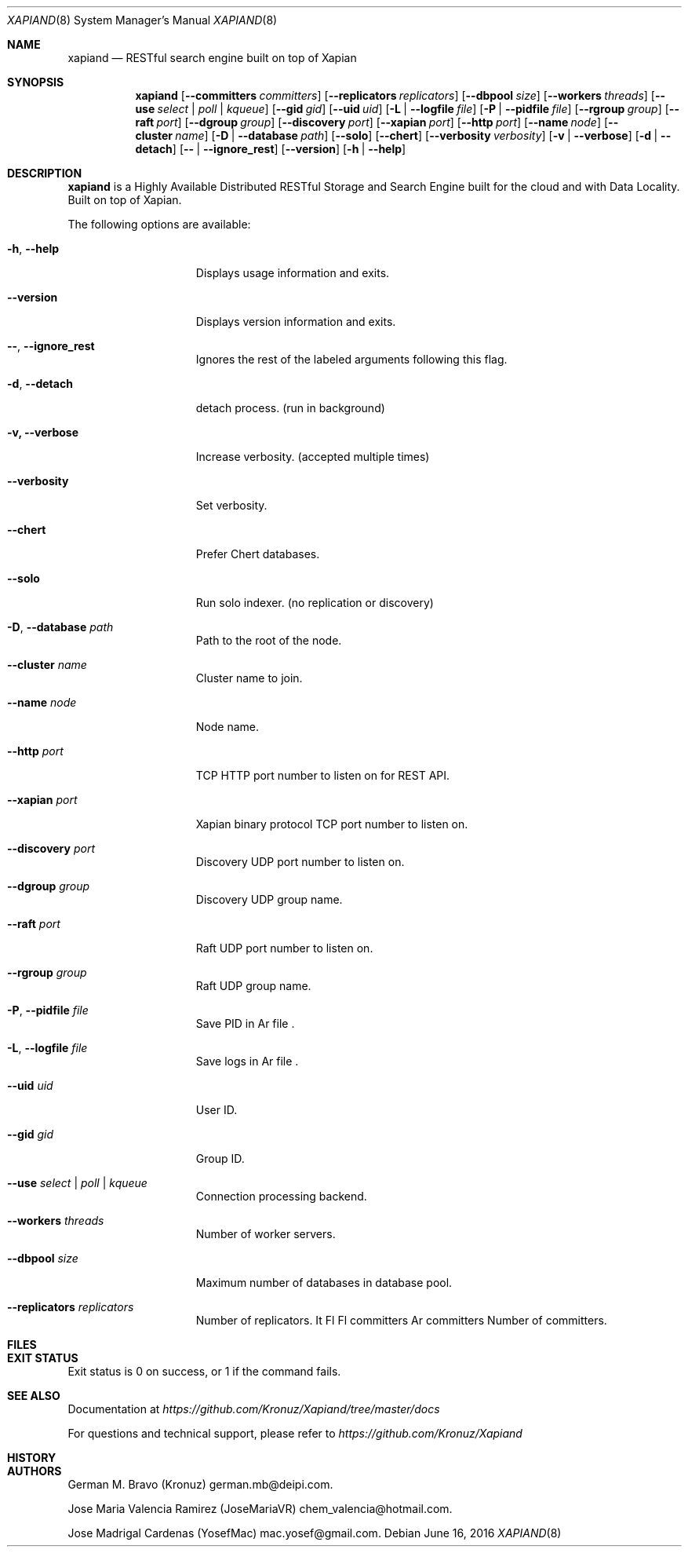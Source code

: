 .\"
.\" Copyright (C) 2016 deipi.com LLC and contributors. All rights reserved.
.\"
.\" Permission is hereby granted, free of charge, to any person obtaining a copy
.\" of this software and associated documentation files (the "Software"), to
.\" deal in the Software without restriction, including without limitation the
.\" rights to use, copy, modify, merge, publish, distribute, sublicense, and/or
.\" sell copies of the Software, and to permit persons to whom the Software is
.\" furnished to do so, subject to the following conditions:
.\"
.\" The above copyright notice and this permission notice shall be included in
.\" all copies or substantial portions of the Software.
.\"
.\" THE SOFTWARE IS PROVIDED "AS IS", WITHOUT WARRANTY OF ANY KIND, EXPRESS OR
.\" IMPLIED, INCLUDING BUT NOT LIMITED TO THE WARRANTIES OF MERCHANTABILITY,
.\" FITNESS FOR A PARTICULAR PURPOSE AND NONINFRINGEMENT. IN NO EVENT SHALL THE
.\" AUTHORS OR COPYRIGHT HOLDERS BE LIABLE FOR ANY CLAIM, DAMAGES OR OTHER
.\" LIABILITY, WHETHER IN AN ACTION OF CONTRACT, TORT OR OTHERWISE, ARISING
.\" FROM, OUT OF OR IN CONNECTION WITH THE SOFTWARE OR THE USE OR OTHER DEALINGS
.\" IN THE SOFTWARE.
.\"


.Dd June 16, 2016
.Dt XAPIAND 8
.Os
.Sh NAME
.Nm xapiand
.Nd "RESTful search engine built on top of Xapian"
.Sh SYNOPSIS
.Nm
.Op Fl Fl committers Ar committers
.Op Fl Fl replicators Ar replicators
.Op Fl Fl dbpool Ar size
.Op Fl Fl workers Ar threads
.Op Fl Fl use Ar select | poll | kqueue
.Op Fl Fl gid Ar gid
.Op Fl Fl uid Ar uid
.Op Fl L | Fl Fl logfile Ar file
.Op Fl P | Fl Fl pidfile Ar file
.Op Fl Fl rgroup Ar group
.Op Fl Fl raft Ar port
.Op Fl Fl dgroup Ar group
.Op Fl Fl discovery Ar port
.Op Fl Fl xapian Ar port
.Op Fl Fl http Ar port
.Op Fl Fl name Ar node
.Op Fl Fl cluster Ar name
.Op Fl D | Fl Fl database Ar path
.Op Fl Fl solo
.Op Fl Fl chert
.Op Fl Fl verbosity Ar verbosity
.Op Fl v | Fl Fl verbose
.Op Fl d | Fl Fl detach
.Op Fl Fl | Fl Fl ignore_rest
.Op Fl Fl version
.Op Fl h | Fl Fl help
.Sh DESCRIPTION
.Nm
is a Highly Available Distributed RESTful Storage and Search Engine
built for the cloud and with Data Locality. Built on top of Xapian.
.Pp
The following options are available:
.Bl -tag -width ".Fl d Ar directives"
.It Fl h , Fl Fl help
Displays usage information and exits.
.It Fl Fl version
Displays version information and exits.
.It Fl Fl , Fl Fl ignore_rest
Ignores the rest of the labeled arguments following this flag.
.It Fl d , Fl Fl detach
detach process. (run in background)
.It Fl v, Fl Fl verbose
Increase verbosity. (accepted multiple times)
.It Fl Fl verbosity
Set verbosity.
.It Fl Fl chert
Prefer Chert databases.
.It Fl Fl solo
Run solo indexer. (no replication or discovery)
.It Fl D , Fl Fl database Ar path
Path to the root of the node.
.It Fl Fl cluster Ar name
Cluster name to join.
.It Fl Fl name Ar node
Node name.
.It Fl Fl http Ar port
TCP HTTP port number to listen on for REST API.
.It Fl Fl xapian Ar port
Xapian binary protocol TCP port number to listen on.
.It Fl Fl discovery Ar port
Discovery UDP port number to listen on.
.It Fl Fl dgroup Ar group
Discovery UDP group name.
.It Fl Fl raft Ar port
Raft UDP port number to listen on.
.It Fl Fl rgroup Ar group
Raft UDP group name.
.It Fl P , Fl Fl pidfile Ar file
Save PID in
Ar file .
.It Fl L , Fl Fl logfile Ar file
Save logs in
Ar file .
.It Fl Fl uid Ar uid
User ID.
.It Fl Fl gid Ar gid
Group ID.
.It Fl Fl use Ar select | poll | kqueue
Connection processing backend.
.It Fl Fl workers Ar threads
Number of worker servers.
.It Fl Fl dbpool Ar size
Maximum number of databases in database pool.
.It Fl Fl replicators Ar replicators
Number of replicators.
It Fl Fl committers Ar committers
Number of committers.
.Sh FILES
.Sh EXIT STATUS
Exit status is 0 on success, or 1 if the command fails.
.Sh SEE ALSO
Documentation at
.Pa https://github.com/Kronuz/Xapiand/tree/master/docs
.Pp
For questions and technical support, please refer to
.Pa https://github.com/Kronuz/Xapiand
.Sh HISTORY
.Sh AUTHORS
.An -nosplit
.An German M. Bravo (Kronuz)  german.mb@deipi.com .
.Pp
.An Jos\*'e Mar\*'ia Valencia Ram\*'irez (JoseMariaVR) chem_valencia@hotmail.com .
.Pp
.An Jos\*'e Madrigal C\*'ardenas (YosefMac) mac.yosef@gmail.com .
